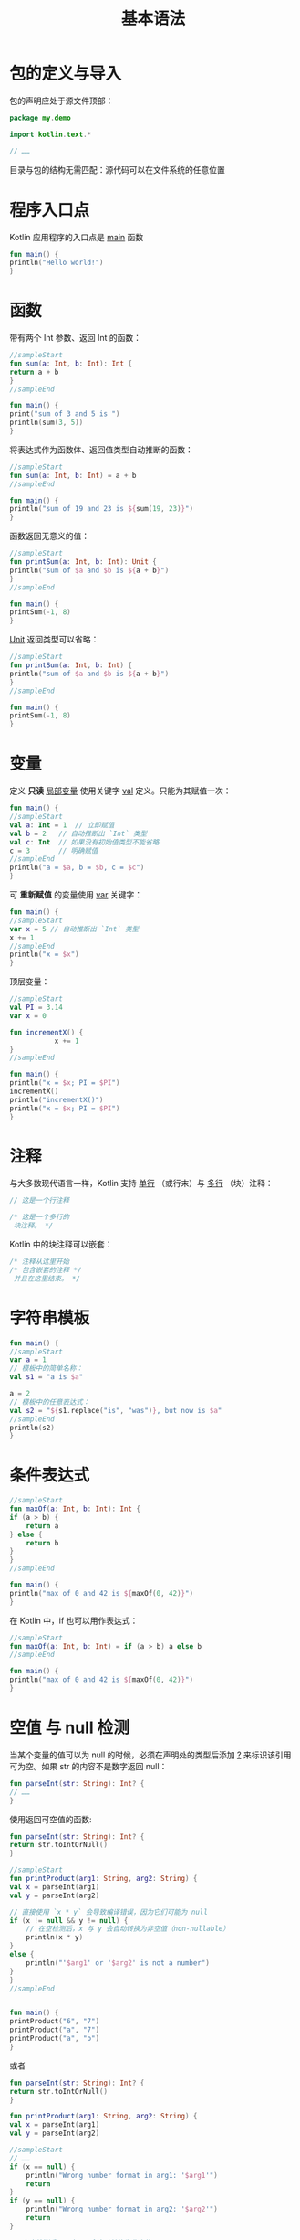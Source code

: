 #+TITLE: 基本语法
#+HTML_HEAD: <link rel="stylesheet" type="text/css" href="../css/main.css" />
#+HTML_LINK_HOME: ./tutorial.html
#+OPTIONS: num:nil timestamp:nil ^:nil
* 包的定义与导入

  包的声明应处于源文件顶部：

  #+begin_src kotlin 
    package my.demo

    import kotlin.text.*

    // ……
  #+end_src

  目录与包的结构无需匹配：源代码可以在文件系统的任意位置
* 程序入口点
  Kotlin 应用程序的入口点是 _main_ 函数

  #+begin_src kotlin 
    fun main() {
	println("Hello world!")
    }
  #+end_src
* 函数
  带有两个 Int 参数、返回 Int 的函数：

  #+begin_src kotlin 
    //sampleStart
    fun sum(a: Int, b: Int): Int {
	return a + b
    }
    //sampleEnd

    fun main() {
	print("sum of 3 and 5 is ")
	println(sum(3, 5))
    }
  #+end_src

  将表达式作为函数体、返回值类型自动推断的函数：

  #+begin_src kotlin 
    //sampleStart
    fun sum(a: Int, b: Int) = a + b
    //sampleEnd

    fun main() {
	println("sum of 19 and 23 is ${sum(19, 23)}")
    }
  #+end_src

  函数返回无意义的值：

  #+begin_src kotlin 
    //sampleStart
    fun printSum(a: Int, b: Int): Unit {
	println("sum of $a and $b is ${a + b}")
    }
    //sampleEnd

    fun main() {
	printSum(-1, 8)
    }
  #+end_src

  _Unit_ 返回类型可以省略：

  #+begin_src kotlin 
    //sampleStart
    fun printSum(a: Int, b: Int) {
	println("sum of $a and $b is ${a + b}")
    }
    //sampleEnd

    fun main() {
	printSum(-1, 8)
    }
  #+end_src
* 变量
  定义 *只读* _局部变量_ 使用关键字 _val_ 定义。只能为其赋值一次：

  #+begin_src kotlin 
    fun main() {
	//sampleStart
	val a: Int = 1  // 立即赋值
	val b = 2   // 自动推断出 `Int` 类型
	val c: Int  // 如果没有初始值类型不能省略
	c = 3       // 明确赋值
	//sampleEnd
	println("a = $a, b = $b, c = $c")
    }
  #+end_src

  可 *重新赋值* 的变量使用  _var_  关键字：

  #+begin_src kotlin 
    fun main() {
	//sampleStart
	var x = 5 // 自动推断出 `Int` 类型
	x += 1
	//sampleEnd
	println("x = $x")
    }
  #+end_src

  顶层变量：

  #+begin_src kotlin 
    //sampleStart
    val PI = 3.14
    var x = 0

    fun incrementX() { 
		       x += 1 
    }
    //sampleEnd

    fun main() {
	println("x = $x; PI = $PI")
	incrementX()
	println("incrementX()")
	println("x = $x; PI = $PI")
    }
  #+end_src
* 注释
  
  与大多数现代语言一样，Kotlin 支持 _单行_ （或行末）与 _多行_ （块）注释：

  #+begin_src kotlin 
    // 这是一个行注释

    /* 这是一个多行的
     块注释。 */
  #+end_src

  Kotlin 中的块注释可以嵌套：

  #+begin_src kotlin 
    /* 注释从这里开始
    /* 包含嵌套的注释 */     
     并且在这里结束。 */
  #+end_src
* 字符串模板
  #+begin_src kotlin 
    fun main() {
	//sampleStart
	var a = 1
	// 模板中的简单名称：
	val s1 = "a is $a" 

	a = 2
	// 模板中的任意表达式：
	val s2 = "${s1.replace("is", "was")}, but now is $a"
	//sampleEnd
	println(s2)
    }
  #+end_src
* 条件表达式

  #+begin_src kotlin 
    //sampleStart
    fun maxOf(a: Int, b: Int): Int {
	if (a > b) {
	    return a
	} else {
	    return b
	}
    }
    //sampleEnd

    fun main() {
	println("max of 0 and 42 is ${maxOf(0, 42)}")
    }
  #+end_src

  在 Kotlin 中，if 也可以用作表达式：

  #+begin_src kotlin 
    //sampleStart
    fun maxOf(a: Int, b: Int) = if (a > b) a else b
    //sampleEnd

    fun main() {
	println("max of 0 and 42 is ${maxOf(0, 42)}")
    }
  #+end_src
* 空值 与 null 检测

  当某个变量的值可以为 null 的时候，必须在声明处的类型后添加 _?_ 来标识该引用可为空。如果 str 的内容不是数字返回 null：

  #+begin_src kotlin 
    fun parseInt(str: String): Int? {
	// ……
    }
  #+end_src

  使用返回可空值的函数:

  #+begin_src kotlin 
    fun parseInt(str: String): Int? {
	return str.toIntOrNull()
    }

    //sampleStart
    fun printProduct(arg1: String, arg2: String) {
	val x = parseInt(arg1)
	val y = parseInt(arg2)

	// 直接使用 `x * y` 会导致编译错误，因为它们可能为 null
	if (x != null && y != null) {
	    // 在空检测后，x 与 y 会自动转换为非空值（non-nullable）
	    println(x * y)
	}
	else {
	    println("'$arg1' or '$arg2' is not a number")
	}    
    }
    //sampleEnd


    fun main() {
	printProduct("6", "7")
	printProduct("a", "7")
	printProduct("a", "b")
    }
  #+end_src

  或者
  
  #+begin_src kotlin 
    fun parseInt(str: String): Int? {
	return str.toIntOrNull()
    }

    fun printProduct(arg1: String, arg2: String) {
	val x = parseInt(arg1)
	val y = parseInt(arg2)

	//sampleStart
	// ……
	if (x == null) {
	    println("Wrong number format in arg1: '$arg1'")
	    return
	}
	if (y == null) {
	    println("Wrong number format in arg2: '$arg2'")
	    return
	}

	// 在空检测后，x 与 y 会自动转换为非空值
	println(x * y)
	//sampleEnd
    }

    fun main() {
	printProduct("6", "7")
	printProduct("a", "7")
	printProduct("99", "b")
    }
  #+end_src
* 类型检测与自动类型转换
  _is_ 运算符检测一个表达式是否某类型的一个实例。 如果一个不可变的局部变量或属性已经判断出为某类型，那么检测后的分支中可以直接当作该类型使用，无需显式转换：

  #+begin_src kotlin 
    //sampleStart
    fun getStringLength(obj: Any): Int? {
	if (obj is String) {
	    // `obj` 在该条件分支内自动转换成 `String`
	    return obj.length
	}

	// 在离开类型检测分支后，`obj` 仍然是 `Any` 类型
	return null
    }
    //sampleEnd


    fun main() {
	fun printLength(obj: Any) {
	    println("'$obj' string length is ${getStringLength(obj) ?: "... err, not a string"} ")
	}
	printLength("Incomprehensibilities")
	printLength(1000)
	printLength(listOf(Any()))
    }
  #+end_src

  或者
  #+begin_src kotlin 
    //sampleStart
    fun getStringLength(obj: Any): Int? {
	if (obj !is String) return null

	// `obj` 在这一分支自动转换为 `String`
	return obj.length
    }
    //sampleEnd


    fun main() {
	fun printLength(obj: Any) {
	    println("'$obj' string length is ${getStringLength(obj) ?: "... err, not a string"} ")
	}
	printLength("Incomprehensibilities")
	printLength(1000)
	printLength(listOf(Any()))
    }
  #+end_src

  甚至
  #+begin_src kotlin 
    //sampleStart
    fun getStringLength(obj: Any): Int? {
	// `obj` 在 `&&` 右边自动转换成 `String` 类型
	if (obj is String && obj.length > 0) {
	    return obj.length
	}

	return null
    }
    //sampleEnd


    fun main() {
	fun printLength(obj: Any) {
	    println("'$obj' string length is ${getStringLength(obj) ?: "... err, is empty or not a string at all"} ")
	}
	printLength("Incomprehensibilities")
	printLength("")
	printLength(1000)
    }
  #+end_src
* 循环
** for
   #+begin_src kotlin 
     fun main() {
	 //sampleStart
	 val items = listOf("apple", "banana", "kiwifruit")
	 for (item in items) {
	     println(item)
	 }
	 //sampleEnd
     }
   #+end_src

   或者

   #+begin_src kotlin 
     fun main() {
	 //sampleStart
	 val items = listOf("apple", "banana", "kiwifruit")
	 for (index in items.indices) {
	     println("item at $index is ${items[index]}")
	 }
	 //sampleEnd
     }
   #+end_src
** while
   #+begin_src kotlin 
     fun main() {
	 //sampleStart
	 val items = listOf("apple", "banana", "kiwifruit")
	 var index = 0
	 while (index < items.size) {
	     println("item at $index is ${items[index]}")
	     index++
	 }
	 //sampleEnd
     }
   #+end_src
* When 表达式

  #+begin_src kotlin 
    //sampleStart
    fun describe(obj: Any): String =
	when (obj) {
	    1          -> "One"
	    "Hello"    -> "Greeting"
	    is Long    -> "Long"
	    !is String -> "Not a string"
	    else       -> "Unknown"
	}
    //sampleEnd

    fun main() {
	println(describe(1))
	println(describe("Hello"))
	println(describe(1000L))
	println(describe(2))
	println(describe("other"))
    }
  #+end_src

  
